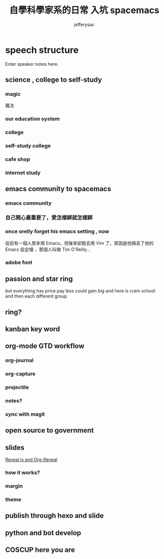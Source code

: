 
#+Title: 自學科學家系的日常 入坑 spacemacs
#+Author: jefferysac 
#+Email: jeffery.sac@gmail.com
#+OPTIONS: toc:nil num:nil	
#+OPTIONS: reveal_width:1600
#+OPTIONS: reveal_height:400
#+REVEAL_MARGIN: 0.1
#+REVEAL_MIN_SCALE: 0.5
#+REVEAL_MAX_SCALE: 1.5
#+OPTIONS: reveal_center:nil 
#+OPTIONS: reveal_rolling_links:t reveal_keyboard:t reveal_overview:t 
#+REVEAL_HLEVEL: 2
#+REVEAL_TRANS: default   
#+REVEAL_THEME: black
#+REVEAL_HEAD_PREAMBLE: <meta name="description" content="Title">
* speech structure
#+BEGIN_NOTES
  Enter speaker notes here.
#+END_NOTES
** science , college to self-study 
*** magic
    魔法
# 當初的中二少年為了獲得魔法才去研究科學，但是科學這東西實在太～魔幻了，四大元素力發出的光芒到，我們手上的魔法面板，而我們能成為操控它們的魔法使
*** our education system
*** college
*** self-study college
*** cafe shop
*** internet study
** emacs community to spacemacs
*** emacs community 
*** 自己開心最重要了，愛怎樣綁就怎樣綁
*** once orelly forget his emacs setting , now
從前有一個人原本用 Emacs，但後來卻跑去用 Vim 了，原因是他搞丟了他的 Emacs 設定檔 ，那個人叫做 Tim O'Reilly...
*** adobe font
** passion and star ring 
but everything has price 
pay less could gain big
and here is cram school
and then each different group 
** ring?
** kanban key word  
** org-mode GTD workflow
*** org-journal
*** org-capture 
*** projectile
*** notes?
*** sync with magit 
** open source to government
** slides 
  [[https://github.com/yjwen/org-reveal][Reveal.js and Org-Reveal]] 
*** how it works?
*** margin
*** theme
** publish through hexo and slide
** python and bot develop 
** COSCUP here you are 
